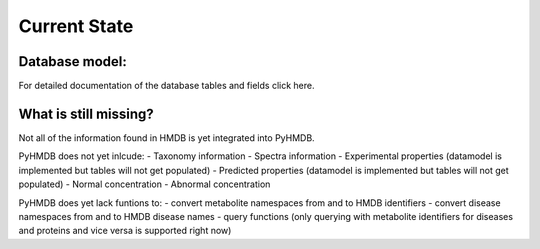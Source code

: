 Current State
=============


Database model:
---------------


For detailed documentation of the database tables and fields click here.

What is still missing?
----------------------

Not all of the information found in HMDB is yet integrated into PyHMDB.

PyHMDB does not yet inlcude:
- Taxonomy information
- Spectra information
- Experimental properties (datamodel is implemented but tables will not get populated)
- Predicted properties (datamodel is implemented but tables will not get populated)
- Normal concentration
- Abnormal concentration

PyHMDB does yet lack funtions to:
- convert metabolite namespaces from and to HMDB identifiers
- convert disease namespaces from and to HMDB disease names
- query functions (only querying with metabolite identifiers for diseases and proteins and vice versa is supported right now)
